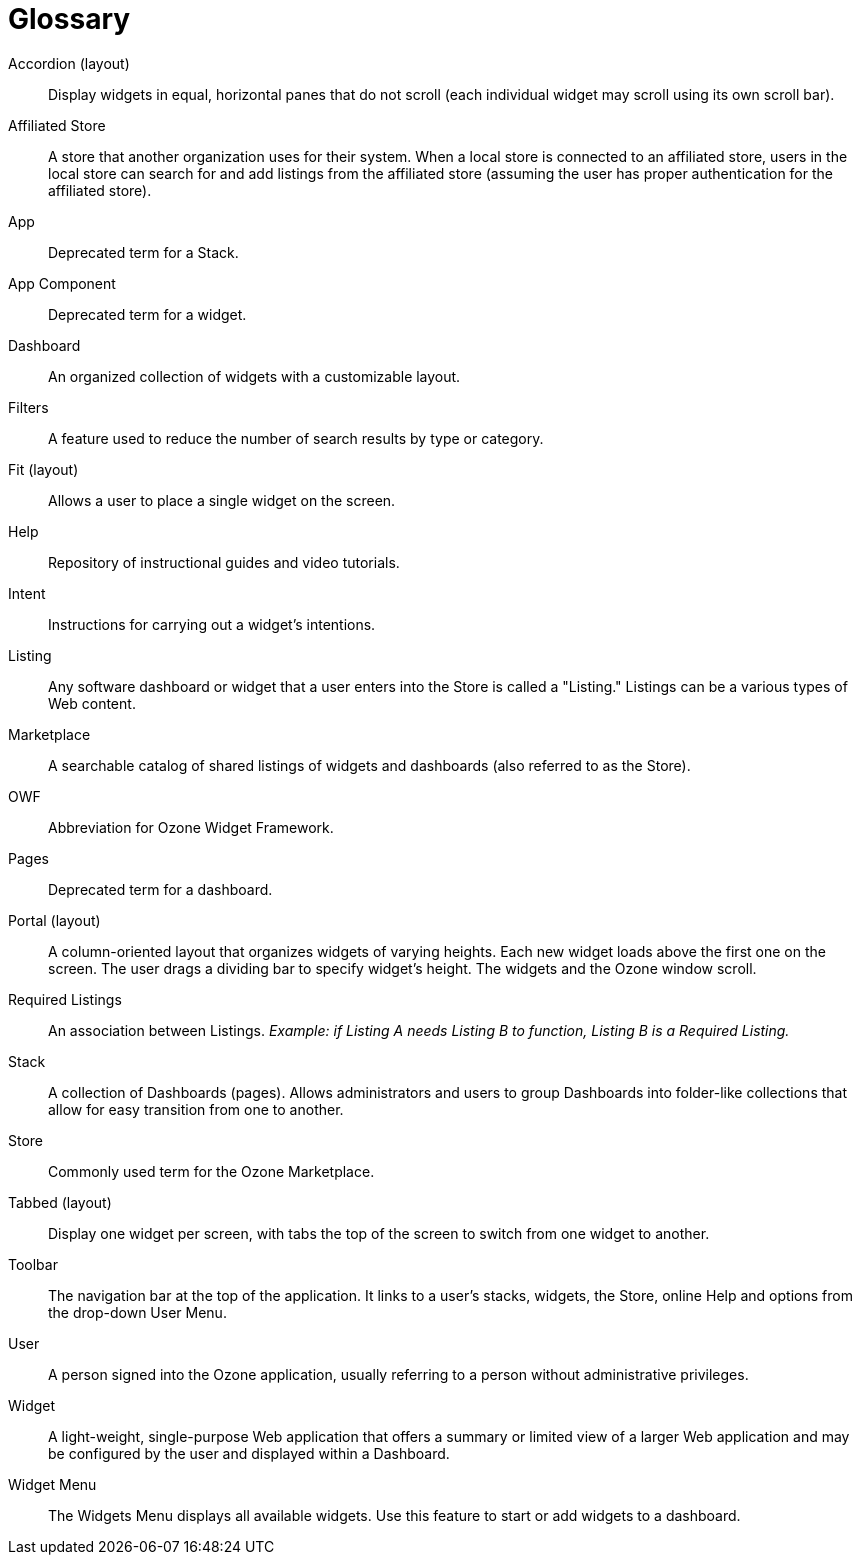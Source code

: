 [glossary]
= Glossary

[glossary]

Accordion (layout)::
    Display widgets in equal, horizontal panes that do not scroll (each individual widget may scroll using its own scroll bar).

Affiliated Store::
    A store that another organization uses for their system. When a local store is connected to an affiliated store, users in the local store can search for and add listings from the affiliated store (assuming the user has proper authentication for the affiliated store).

App::
    Deprecated term for a Stack.

App Component::
    Deprecated term for a widget.

Dashboard::
    An organized collection of widgets with a customizable layout.

Filters::
    A feature used to reduce the number of search results by type or category.

Fit (layout)::
    Allows a user to place a single widget on the screen.

Help::
    Repository of instructional guides and video tutorials.

Intent::
    Instructions for carrying out a widget's intentions.

Listing::
    Any software dashboard or widget that a user enters into the Store is called a "Listing." Listings can be a various types of Web content.

Marketplace::
    A searchable catalog of shared listings of widgets and dashboards (also referred to as the Store).

OWF::
    Abbreviation for Ozone Widget Framework.

Pages::
    Deprecated term for a dashboard.

Portal (layout)::
    A column-oriented layout that organizes widgets of varying heights. Each new widget loads above the first one on the screen. The user drags a dividing bar to specify widget’s height. The widgets and the Ozone window scroll.

Required Listings::
    An association between Listings. _Example: if Listing A needs Listing B to function, Listing B is a Required Listing._

Stack::
    A collection of Dashboards (pages). Allows administrators and users to group Dashboards into folder-like collections that allow for easy transition from one to another.

Store::
    Commonly used term for the Ozone Marketplace.

Tabbed (layout)::
    Display one widget per screen, with tabs the top of the screen to switch from one widget to another.

Toolbar::
    The navigation bar at the top of the application. It links to a user’s stacks, widgets, the Store, online Help and options from the drop-down User Menu.

User::
    A person signed into the Ozone application, usually referring to a person without administrative privileges.

Widget::
    A light-weight, single-purpose Web application that offers a summary or limited view of a larger Web application and may be configured by the user and displayed within a Dashboard.

Widget Menu::
    The Widgets Menu displays all available widgets. Use this feature to start or add widgets to a dashboard.
